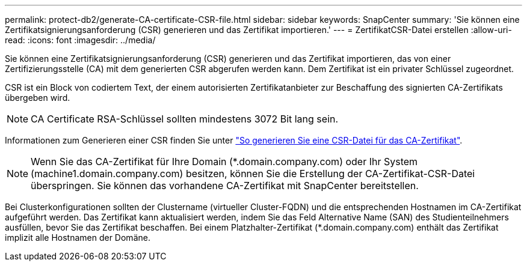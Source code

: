 ---
permalink: protect-db2/generate-CA-certificate-CSR-file.html 
sidebar: sidebar 
keywords: SnapCenter 
summary: 'Sie können eine Zertifikatsignierungsanforderung (CSR) generieren und das Zertifikat importieren.' 
---
= ZertifikatCSR-Datei erstellen
:allow-uri-read: 
:icons: font
:imagesdir: ../media/


[role="lead"]
Sie können eine Zertifikatsignierungsanforderung (CSR) generieren und das Zertifikat importieren, das von einer Zertifizierungsstelle (CA) mit dem generierten CSR abgerufen werden kann. Dem Zertifikat ist ein privater Schlüssel zugeordnet.

CSR ist ein Block von codiertem Text, der einem autorisierten Zertifikatanbieter zur Beschaffung des signierten CA-Zertifikats übergeben wird.


NOTE: CA Certificate RSA-Schlüssel sollten mindestens 3072 Bit lang sein.

Informationen zum Generieren einer CSR finden Sie unter https://kb.netapp.com/Advice_and_Troubleshooting/Data_Protection_and_Security/SnapCenter/How_to_generate_CA_Certificate_CSR_file["So generieren Sie eine CSR-Datei für das CA-Zertifikat"^].


NOTE: Wenn Sie das CA-Zertifikat für Ihre Domain (*.domain.company.com) oder Ihr System (machine1.domain.company.com) besitzen, können Sie die Erstellung der CA-Zertifikat-CSR-Datei überspringen. Sie können das vorhandene CA-Zertifikat mit SnapCenter bereitstellen.

Bei Clusterkonfigurationen sollten der Clustername (virtueller Cluster-FQDN) und die entsprechenden Hostnamen im CA-Zertifikat aufgeführt werden. Das Zertifikat kann aktualisiert werden, indem Sie das Feld Alternative Name (SAN) des Studienteilnehmers ausfüllen, bevor Sie das Zertifikat beschaffen. Bei einem Platzhalter-Zertifikat (*.domain.company.com) enthält das Zertifikat implizit alle Hostnamen der Domäne.
